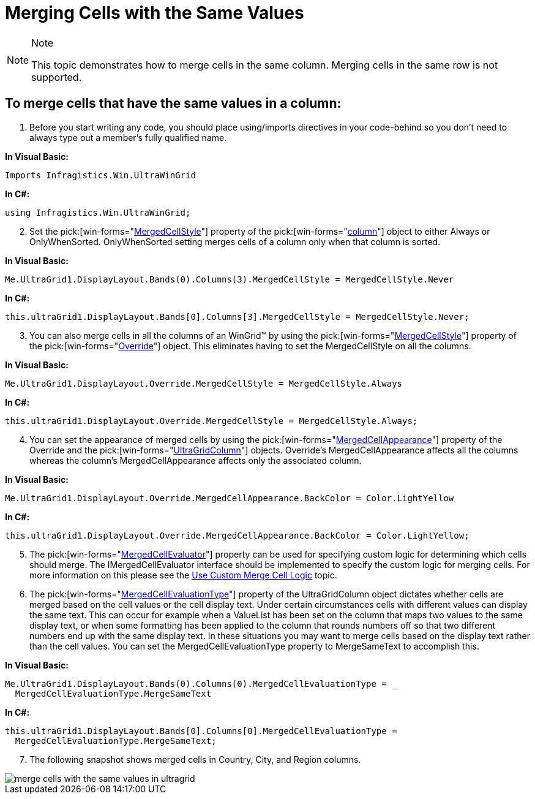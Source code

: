 ﻿////

|metadata|
{
    "name": "wingrid-merging-cells-with-the-same-values",
    "controlName": ["WinGrid"],
    "tags": ["Grids","How Do I"],
    "guid": "{45717128-3456-48CF-9F03-BE44002511DB}",  
    "buildFlags": [],
    "createdOn": "2005-11-07T00:00:00Z"
}
|metadata|
////

= Merging Cells with the Same Values

.Note
[NOTE]
====
This topic demonstrates how to merge cells in the same column. Merging cells in the same row is not supported.
====

== To merge cells that have the same values in a column:

[start=1]
. Before you start writing any code, you should place using/imports directives in your code-behind so you don't need to always type out a member's fully qualified name.

*In Visual Basic:*

----
Imports Infragistics.Win.UltraWinGrid
----

*In C#:*

----
using Infragistics.Win.UltraWinGrid;
----

[start=2]
. Set the  pick:[win-forms="link:infragistics4.win.ultrawingrid.v{ProductVersion}~infragistics.win.ultrawingrid.ultragridcolumn~mergedcellstyle.html[MergedCellStyle]"]  property of the  pick:[win-forms="link:infragistics4.win.ultrawingrid.v{ProductVersion}~infragistics.win.ultrawingrid.ultragridcolumn.html[column]"]  object to either Always or OnlyWhenSorted. OnlyWhenSorted setting merges cells of a column only when that column is sorted.

*In Visual Basic:*

----
Me.UltraGrid1.DisplayLayout.Bands(0).Columns(3).MergedCellStyle = MergedCellStyle.Never
----

*In C#:*

----
this.ultraGrid1.DisplayLayout.Bands[0].Columns[3].MergedCellStyle = MergedCellStyle.Never;
----

[start=3]
. You can also merge cells in all the columns of an WinGrid™ by using the  pick:[win-forms="link:infragistics4.win.ultrawingrid.v{ProductVersion}~infragistics.win.ultrawingrid.ultragridoverride~mergedcellstyle.html[MergedCellStyle]"]  property of the  pick:[win-forms="link:infragistics4.win.ultrawingrid.v{ProductVersion}~infragistics.win.ultrawingrid.ultragridoverride.html[Override]"]  object. This eliminates having to set the MergedCellStyle on all the columns.

*In Visual Basic:*

----
Me.UltraGrid1.DisplayLayout.Override.MergedCellStyle = MergedCellStyle.Always
----

*In C#:*

----
this.ultraGrid1.DisplayLayout.Override.MergedCellStyle = MergedCellStyle.Always;
----

[start=4]
. You can set the appearance of merged cells by using the  pick:[win-forms="link:infragistics4.win.ultrawingrid.v{ProductVersion}~infragistics.win.ultrawingrid.ultragridoverride~mergedcellappearance.html[MergedCellAppearance]"]  property of the Override and the  pick:[win-forms="link:infragistics4.win.ultrawingrid.v{ProductVersion}~infragistics.win.ultrawingrid.ultragridcolumn.html[UltraGridColumn]"]  objects. Override's MergedCellAppearance affects all the columns whereas the column's MergedCellAppearance affects only the associated column.

*In Visual Basic:*

----
Me.UltraGrid1.DisplayLayout.Override.MergedCellAppearance.BackColor = Color.LightYellow
----

*In C#:*

----
this.ultraGrid1.DisplayLayout.Override.MergedCellAppearance.BackColor = Color.LightYellow;
----

[start=5]
. The  pick:[win-forms="link:infragistics4.win.ultrawingrid.v{ProductVersion}~infragistics.win.ultrawingrid.ultragridcolumn~mergedcellevaluator.html[MergedCellEvaluator]"]  property can be used for specifying custom logic for determining which cells should merge. The IMergedCellEvaluator interface should be implemented to specify the custom logic for merging cells. For more information on this please see the link:wingrid-using-custom-merge-cell-logic.html[Use Custom Merge Cell Logic] topic.
[start=6]
. The  pick:[win-forms="link:infragistics4.win.ultrawingrid.v{ProductVersion}~infragistics.win.ultrawingrid.ultragridcolumn~mergedcellevaluationtype.html[MergedCellEvaluationType]"]  property of the UltraGridColumn object dictates whether cells are merged based on the cell values or the cell display text. Under certain circumstances cells with different values can display the same text. This can occur for example when a ValueList has been set on the column that maps two values to the same display text, or when some formatting has been applied to the column that rounds numbers off so that two different numbers end up with the same display text. In these situations you may want to merge cells based on the display text rather than the cell values. You can set the MergedCellEvaluationType property to MergeSameText to accomplish this.

*In Visual Basic:*

----
Me.UltraGrid1.DisplayLayout.Bands(0).Columns(0).MergedCellEvaluationType = _
  MergedCellEvaluationType.MergeSameText
----

*In C#:*

----
this.ultraGrid1.DisplayLayout.Bands[0].Columns[0].MergedCellEvaluationType = 
  MergedCellEvaluationType.MergeSameText;
----

[start=7]
. The following snapshot shows merged cells in Country, City, and Region columns.

image::Images\WinGrid_Merge_Cells_with_the_Same_Values_01.png[merge cells with the same values in ultragrid]
